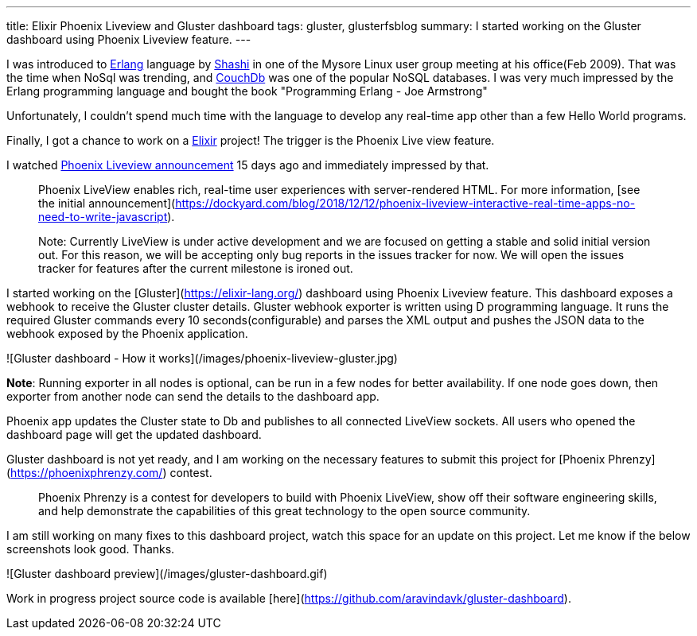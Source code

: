 ---
title: Elixir Phoenix Liveview and Gluster dashboard
tags: gluster, glusterfsblog
summary: I started working on the Gluster dashboard using Phoenix Liveview feature.
---

I was introduced to https://www.erlang.org/[Erlang] language by
http://manku.thimma.org/about/[Shashi] in one of the Mysore Linux
user group meeting at his office(Feb 2009). That was the time when
NoSql was trending, and http://couchdb.apache.org/[CouchDb] was one
of the popular NoSQL databases. I was very much impressed by the
Erlang programming language and bought the book "Programming Erlang -
Joe Armstrong"

Unfortunately, I couldn't spend much time with the language to develop
any real-time app other than a few Hello World programs.

Finally, I got a chance to work on a
https://elixir-lang.org/[Elixir] project! The trigger is the Phoenix
Live view feature.

I watched https://www.youtube.com/watch?v=8xJzHq8ru0M[Phoenix Liveview announcement]
15 days ago and immediately impressed by that.

> Phoenix LiveView enables rich, real-time user experiences with
> server-rendered HTML. For more information, [see the initial
> announcement](https://dockyard.com/blog/2018/12/12/phoenix-liveview-interactive-real-time-apps-no-need-to-write-javascript).

> Note: Currently LiveView is under active development and we are
> focused on getting a stable and solid initial version out. For this
> reason, we will be accepting only bug reports in the issues tracker
> for now. We will open the issues tracker for features after the
> current milestone is ironed out.

I started working on the [Gluster](https://elixir-lang.org/) dashboard using Phoenix
Liveview feature. This dashboard exposes a webhook to receive the
Gluster cluster details. Gluster webhook exporter is written using D
programming language. It runs the required Gluster commands every 10
seconds(configurable) and parses the XML output and pushes the JSON
data to the webhook exposed by the Phoenix application.

![Gluster dashboard - How it works](/images/phoenix-liveview-gluster.jpg)

**Note**: Running exporter in all nodes is optional, can be run in a
few nodes for better availability. If one node goes down, then
exporter from another node can send the details to the dashboard app.

Phoenix app updates the Cluster state to Db and publishes to all
connected LiveView sockets. All users who opened the dashboard page
will get the updated dashboard.

Gluster dashboard is not yet ready, and I am working on the necessary
features to submit this project for [Phoenix
Phrenzy](https://phoenixphrenzy.com/) contest.

> Phoenix Phrenzy is a contest for developers to build with Phoenix
> LiveView, show off their software engineering skills, and help
> demonstrate the capabilities of this great technology to the open
> source community.

I am still working on many fixes to this dashboard project, watch this
space for an update on this project. Let me know if the below
screenshots look good. Thanks.

![Gluster dashboard preview](/images/gluster-dashboard.gif)

Work in progress project source code is available
[here](https://github.com/aravindavk/gluster-dashboard).
